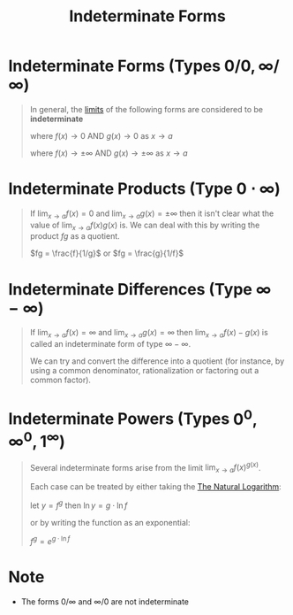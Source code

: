 :PROPERTIES:
:ID:       56d82b46-7de0-468c-8368-1d4a3661e653
:END:
#+title: Indeterminate Forms
#+filetags: calculus inverse_functions

* Indeterminate Forms (Types \(0/0, \infty/\infty\))
#+begin_quote
In general, the [[id:6ffde4e8-a12d-4c3a-bc24-675b5a38433c][limits]] of the following forms are considered to be *indeterminate*

\begin{equation}
\lim_{x\to a}\frac{f(x)}{g(x)}
\end{equation}
where \(f(x) \to 0\) AND \(g(x) \to 0\) as \(x \to a\)

\begin{equation}
\lim_{x\to a}\frac{p(x)}{q(x)}
\end{equation}
where \(f(x) \to \pm\infty\) AND \(g(x) \to \pm\infty\) as \(x \to a\)
#+end_quote

* Indeterminate Products (Type \(0\cdot\infty\))
#+begin_quote
If \(\lim_{x\to a}f(x)=0\) and \(\lim_{x\to a}g(x)=\pm\infty\) then it isn't clear what the value of \(\lim_{x\to a}f(x)g(x)\) is.
We can deal with this by writing the product \(fg\) as a quotient.

\(fg = \frac{f}{1/g}\) or \(fg = \frac{g}{1/f}\)
#+end_quote

* Indeterminate Differences (Type \(\infty - \infty\))
#+begin_quote
If \(\lim_{x\to a}f(x) = \infty\) and \(\lim_{x\to a}g(x) = \infty\) then \(\lim_{x\to a}f(x) - g(x)\) is called an indeterminate form of type \(\infty-\infty\).

We can try and convert the difference into a quotient (for instance, by using a common denominator, rationalization or factoring out a common factor).
#+end_quote

* Indeterminate Powers (Types \(0^0, \infty^0, 1^{\infty}\))
#+begin_quote
Several indeterminate forms arise from the limit \(\lim_{x\to a}f(x)^{g(x)}\).

Each case can be treated by either taking the [[id:3d7be50d-0765-42a1-a373-a1a45c726cec][The Natural Logarithm]]:

let \(y = f^{g}\) then \(\ln y = g\cdot\ln f\)

or by writing the function as an exponential:

\(f^{g} = e^{g\cdot\ln f}\)
#+end_quote

* Note
- The forms \(0/\infty\) and \(\infty/0\) are not indeterminate
